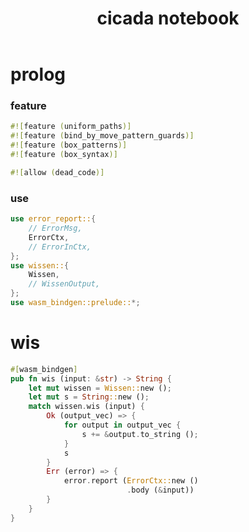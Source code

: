 #+property: tangle lib.rs
#+title: cicada notebook

* prolog

*** feature

    #+begin_src rust
    #![feature (uniform_paths)]
    #![feature (bind_by_move_pattern_guards)]
    #![feature (box_patterns)]
    #![feature (box_syntax)]

    #![allow (dead_code)]
    #+end_src

*** use

    #+begin_src rust
    use error_report::{
        // ErrorMsg,
        ErrorCtx,
        // ErrorInCtx,
    };
    use wissen::{
        Wissen,
        // WissenOutput,
    };
    use wasm_bindgen::prelude::*;
    #+end_src

* wis

  #+begin_src rust
  #[wasm_bindgen]
  pub fn wis (input: &str) -> String {
      let mut wissen = Wissen::new ();
      let mut s = String::new ();
      match wissen.wis (input) {
          Ok (output_vec) => {
              for output in output_vec {
                  s += &output.to_string ();
              }
              s
          }
          Err (error) => {
              error.report (ErrorCtx::new ()
                            .body (&input))
          }
      }
  }
  #+end_src
